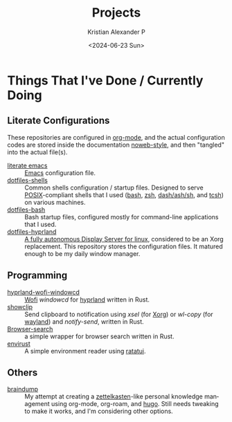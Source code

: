 #+options: ':nil *:t -:t ::t <:t H:3 \n:nil ^:{} arch:headline author:t
#+options: broken-links:nil c:nil creator:nil d:(not "LOGBOOK") date:t e:t
#+options: email:nil f:t inline:t num:nil p:nil pri:nil prop:nil stat:t tags:t
#+options: tasks:t tex:t timestamp:t title:t toc:nil todo:t |:t
#+title: Projects
#+date: <2024-06-23 Sun>
#+author: Kristian Alexander P
#+email: alexforsale@yahoo.com
#+language: en
#+select_tags: export
#+exclude_tags: noexport
#+creator: Emacs 29.3 (Org mode 9.6.15)
#+cite_export:
#+startup: content indent
#+hugo_base_dir: ../../
#+hugo_section: /

* Things That I've Done / Currently Doing
** Literate Configurations
These repositories are configured in [[https://en.wikipedia.org/wiki/Org-mode][org-mode]], and the actual configuration codes are stored inside the documentation [[https://en.wikipedia.org/wiki/Noweb][noweb-style]], and then "tangled" into the actual file(s).
- [[https://alexforsale.github.io/literate-emacs/][literate emacs]] :: [[https://en.wikipedia.org/wiki/Emacs][Emacs]] configuration file.
- [[https://alexforsale.github.io/dotfiles-shells/][dotfiles-shells]] :: Common shells configuration / startup files. Designed to serve [[https://en.wikipedia.org/wiki/POSIX][POSIX]]-compliant shells that I used ([[https://en.wikipedia.org/wiki/Bash_(Unix_shell)][bash]], [[https://en.wikipedia.org/wiki/Z_shell][zsh]], [[https://en.wikipedia.org/wiki/Almquist_shell][dash/ash/sh]], and [[https://en.wikipedia.org/wiki/Tcsh][tcsh]]) on various machines.
- [[https://alexforsale.github.io/dotfiles-bash/][dotfiles-bash]] :: Bash startup files, configured mostly for command-line applications that I used.
- [[https://alexforsale.github.io/dotfiles-hyprland/][dotfiles-hyprland]] :: [[https://wiki.hyprland.org/][A fully autonomous Display Server for linux]], considered to be an Xorg replacement. This repository stores the configuration files. It matured enough to be my daily window manager.
** Programming
- [[https://github.com/alexforsale/hyprland-wofi-windowcd][hyprland-wofi-windowcd]] :: [[https://github.com/SimplyCEO/wofi][Wofi]] /windowcd/ for [[https://hypr.land/][hyprland]] written in Rust.
- [[https://github.com/alexforsale/showclip][showclip]] :: Send clipboard to notification using /xsel/ (for [[https://en.wikipedia.org/wiki/X.Org_Server][Xorg]]) or /wl-copy/ (for [[https://en.wikipedia.org/wiki/Wayland_(protocol)][wayland]]) and /notify-send/, written in Rust.
- [[https://github.com/alexforsale/browser-search][Browser-search]] :: a simple wrapper for browser search written in Rust.
- [[https://github.com/alexforsale/envirust][envirust]] :: A simple environment reader using [[https://ratatui.rs/][ratatui]].
** Others
- [[https://alexforsale.github.io/braindump/][braindump]] :: My attempt at creating a [[https://en.wikipedia.org/wiki/Zettelkasten][zettelkasten]]-like personal knowledge management using org-mode, org-roam, and [[https://ox-hugo.scripter.co/][hugo]]. Still needs tweaking to make it works, and I'm considering other options.
